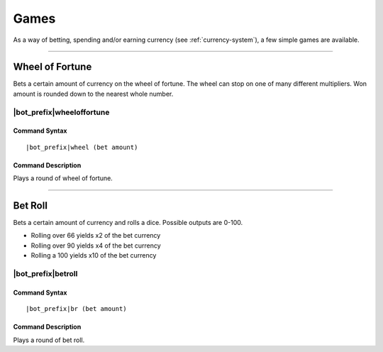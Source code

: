 .. _games:

*****
Games
*****

As a way of betting, spending and/or earning currency (see :ref:`currency-system`), a few simple games are available.

....

Wheel of Fortune
================

Bets a certain amount of currency on the wheel of fortune. The wheel can stop on one of many different multipliers. Won amount is rounded down to the nearest whole number.

|bot_prefix|\ wheeloffortune
----------------------------

Command Syntax
^^^^^^^^^^^^^^
.. parsed-literal::

    |bot_prefix|\ wheel (bet amount)
    
Command Description
^^^^^^^^^^^^^^^^^^^
Plays a round of wheel of fortune.

....

Bet Roll
========

Bets a certain amount of currency and rolls a dice. Possible outputs are 0-100.

* Rolling over 66 yields x2 of the bet currency
* Rolling over 90 yields x4 of the bet currency
* Rolling a 100 yields x10 of the bet currency

|bot_prefix|\ betroll
---------------------

Command Syntax
^^^^^^^^^^^^^^
.. parsed-literal::

    |bot_prefix|\ br (bet amount)
    
Command Description
^^^^^^^^^^^^^^^^^^^
Plays a round of bet roll.
